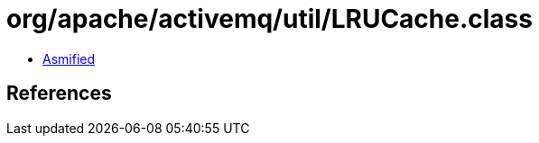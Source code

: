 = org/apache/activemq/util/LRUCache.class

 - link:LRUCache-asmified.java[Asmified]

== References

